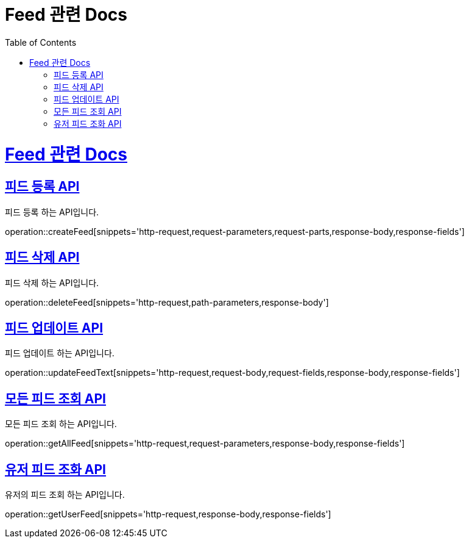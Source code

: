 = Feed 관련 Docs
:doctype: book
:source-highlighter: highlightjs
:toc: left
:toclevels: 4
:sectlinks:

[[overview]]
= Feed 관련 Docs

[[post_Feed]]
== 피드 등록 API
피드 등록 하는 API입니다.

operation::createFeed[snippets='http-request,request-parameters,request-parts,response-body,response-fields']

[[delete_Feed]]
== 피드 삭제 API
피드 삭제 하는 API입니다.

operation::deleteFeed[snippets='http-request,path-parameters,response-body']

[[update_Feed]]
== 피드 업데이트 API
피드 업데이트 하는 API입니다.

operation::updateFeedText[snippets='http-request,request-body,request-fields,response-body,response-fields']

[[searchAll_Feed]]
== 모든 피드 조회 API
모든 피드 조회 하는 API입니다.

operation::getAllFeed[snippets='http-request,request-parameters,response-body,response-fields']

[[search_User_Feed]]
== 유저 피드 조화 API
유저의 피드 조회 하는 API입니다.

operation::getUserFeed[snippets='http-request,response-body,response-fields']
